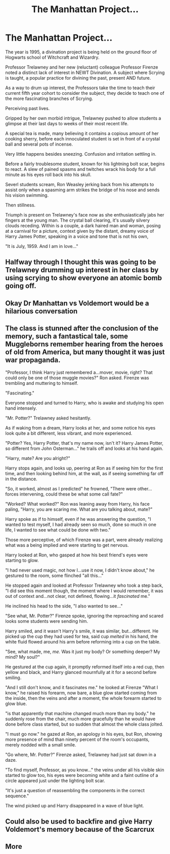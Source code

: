 #+TITLE: The Manhattan Project...

* The Manhattan Project...
:PROPERTIES:
:Author: RowanWinterlace
:Score: 39
:DateUnix: 1595244324.0
:DateShort: 2020-Jul-20
:FlairText: Prompt
:END:
The year is 1995, a divination project is being held on the ground floor of Hogwarts school of Witchcraft and Wizardry.

Professor Trelawney and her new (reluctant) colleague Professor Firenze noted a distinct lack of interest in NEWT Divination. A subject where Scrying is taught, a popular practice for divining the past, present AND future.

As a way to drum up interest, the Professors take the time to teach their current fifth year cohort to consider the subject, they decide to teach one of the more fascinating branches of Scrying.

Perceiving past lives.

Gripped by her own morbid intrigue, Trelawney pushed to allow students a glimpse at their last days to weeks of their most recent life.

A special tea is made, many believing it contains a copious amount of her cooking sherry, before each innoculated student is set in front of a crystal ball and several pots of incense.

Very little happens besides sneezing. Confusion and irritation settling in.

Before a fairly troublesome student, known for his lightning bolt scar, begins to react. A slew of pained spasms and twitches wrack his body for a full minute as his eyes roll back into his skull.

Severl students scream, Ron Weasley jerking back from his attempts to assist only when a spasming arm strikes the bridge of his nose and sends his vision swimming.

Then stillness.

Triumph is present on Trelawney's face now as she enthusiastically jabs her fingers at the young man. The crystal ball clearing, it's usually silvery clouds receding. Within is a couple, a dark haired man and woman, posing at a carnival for a picture, context given by the distant, dreamy voice of Harry James Potter, speaking in a voice and tone that is not his own,

"It is July, 1959. And I am in love..."


** Halfway through I thought this was going to be Trelawney drumming up interest in her class by using scrying to show everyone an atomic bomb going off.
:PROPERTIES:
:Author: VirulentVoid
:Score: 14
:DateUnix: 1595260487.0
:DateShort: 2020-Jul-20
:END:


** Okay Dr Manhattan vs Voldemort would be a hilarious conversation
:PROPERTIES:
:Author: Bubba1234562
:Score: 5
:DateUnix: 1595281442.0
:DateShort: 2020-Jul-21
:END:


** The class is stunned after the conclusion of the memory, such a fantastical tale, some Muggleborns remember hearing from the heroes of old from America, but many thought it was just war propaganda.

"Professor, I think Harry just remembered a...mover, movie, right? That could only be one of those muggle movies?" Ron asked. Firenze was trembling and muttering to himself.

"Fascinating."

Everyone stopped and turned to Harry, who is awake and studying his open hand intensely.

"Mr. Potter?" Trelawney asked hesitantly.

As if waking from a dream, Harry looks at her, and some notice his eyes look quite a bit different, less vibrant, and more experienced.

"Potter? Yes, Harry Potter, that's my name now, isn't it? Harry James Potter, so different from John Osterman..." he trails off and looks at his hand again.

"Harry, mate? Are you alright?"

Harry stops again, and looks up, peering at Ron as if seeing him for the first time, and then looking behind him, at the wall, as if seeing something far off in the distance.

"So, it worked, almost as I predicted" he frowned, "There were other...forces intervening, could these be what some call fate?"

"Worked? What worked?" Ron was leaning away from Harry, his face paling, "Harry, you are scaring me. What are you talking about, mate?"

Harry spoke as if to himself, even if he was answering the question, "I wanted to test myself, I had already seen so much, done so much in one life, I wanted to see what could be done with two."

Those more perceptive, of which Firenze was a part, were already realizing what was a being implied and were starting to get nervous.

Harry looked at Ron, who gasped at how his best friend's eyes were starting to glow.

"I had never used magic, not how I...use it now, I didn't know about," he gestured to the room, some flinched "all this..."

He stopped again and looked at Professor Trelawney who took a step back, "I did see this moment though, the moment where I would remember, it was out of context and...not clear, not defined, flowing...it /fascinated/ me."

He inclined his head to the side, "I also wanted to see..."

"See what, Mr. Potter?" Firenze spoke, ignoring the reproaching and scared looks some students were sending him.

Harry smiled, and it wasn't Harry's smile, it was similar, but...different. He picked up the cup they had used for tea, said cup /melted/ in his hand, the white fluid flowed around his arm before reforming into a cup on the table.

"See, what made, me, /me./ Was it just my body? Or something deeper? My mind? My soul?"

He gestured at the cup again, it promptly reformed itself into a red cup, then yellow and black, and Harry glanced mournfully at it for a second before smiling.

"And I still don't know, and it fascinates me." he looked at Firenze "What I know," he raised his forearm, now bare, a blue glow started coming from the inside, then the veins and after a moment, the whole forearm started to glow blue.

"is that apparently that machine changed much more than my body." he suddenly rose from the chair, much more gracefully than he would have done before class started, but so sudden that almost the whole class jolted.

"I must go now." he gazed at Ron, an apology in his eyes, but Ron, showing more presence of mind than ninety percent of the room's occupants, merely nodded with a small smile.

"Go where, Mr. Potter?" Firenze asked, Trelawney had just sat down in a daze.

"To find myself, Professor, as you know..." the veins under all his visible skin started to glow too, his eyes were becoming white and a faint outline of a circle appeared just under the lighting bolt scar.

"It's just a question of reassembling the components in the correct sequence."

The wind picked up and Harry disappeared in a wave of blue light.
:PROPERTIES:
:Author: Kellar21
:Score: 4
:DateUnix: 1595311787.0
:DateShort: 2020-Jul-21
:END:


** Could also be used to backfire and give Harry Voldemort's memory because of the Scarcrux
:PROPERTIES:
:Author: JOKERRule
:Score: 2
:DateUnix: 1595274941.0
:DateShort: 2020-Jul-21
:END:


** More
:PROPERTIES:
:Author: The-Apprentice-Autho
:Score: 1
:DateUnix: 1595270717.0
:DateShort: 2020-Jul-20
:END:
